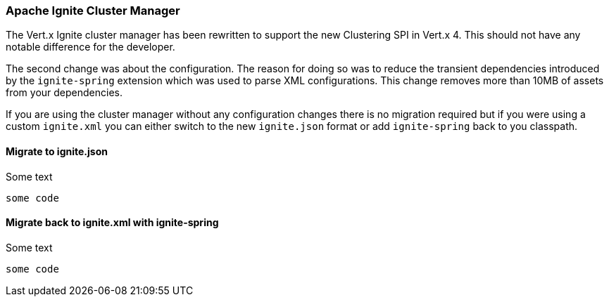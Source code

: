 === Apache Ignite Cluster Manager

The Vert.x Ignite cluster manager has been rewritten to support the new Clustering SPI in Vert.x 4. This should not have any notable difference for the developer.

The second change was about the configuration. The reason for doing so was to reduce the transient dependencies introduced by the `ignite-spring` extension which was used to parse XML configurations.
This change removes more than 10MB of assets from your dependencies.

If you are using the cluster manager without any configuration changes there is no migration required but if you were using a custom `ignite.xml` you can either switch to the new `ignite.json` format or add `ignite-spring` back to you classpath.

==== Migrate to ignite.json

Some text

[source]
----
some code
----

==== Migrate back to ignite.xml with ignite-spring

Some text

[source]
----
some code
----
